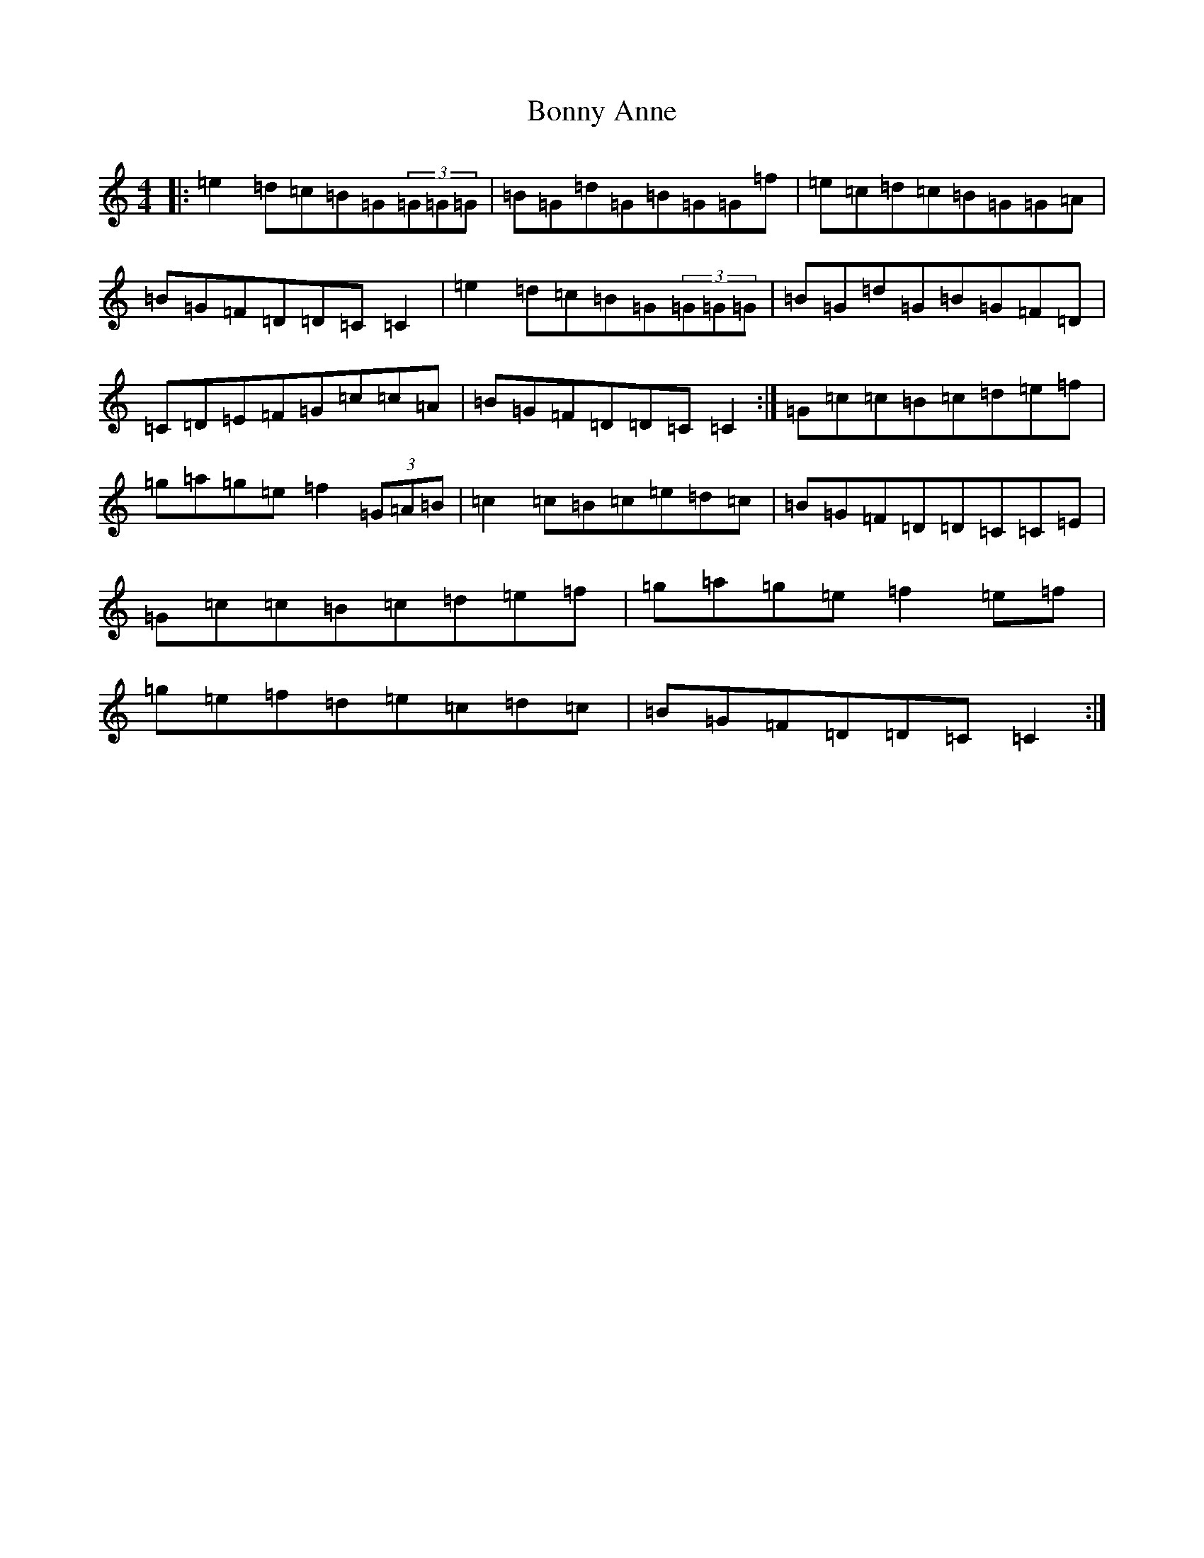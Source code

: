 X: 2286
T: Bonny Anne
S: https://thesession.org/tunes/1562#setting14972
R: reel
M:4/4
L:1/8
K: C Major
|:=e2=d=c=B=G(3=G=G=G|=B=G=d=G=B=G=G=f|=e=c=d=c=B=G=G=A|=B=G=F=D=D=C=C2|=e2=d=c=B=G(3=G=G=G|=B=G=d=G=B=G=F=D|=C=D=E=F=G=c=c=A|=B=G=F=D=D=C=C2:|=G=c=c=B=c=d=e=f|=g=a=g=e=f2(3=G=A=B|=c2=c=B=c=e=d=c|=B=G=F=D=D=C=C=E|=G=c=c=B=c=d=e=f|=g=a=g=e=f2=e=f|=g=e=f=d=e=c=d=c|=B=G=F=D=D=C=C2:|